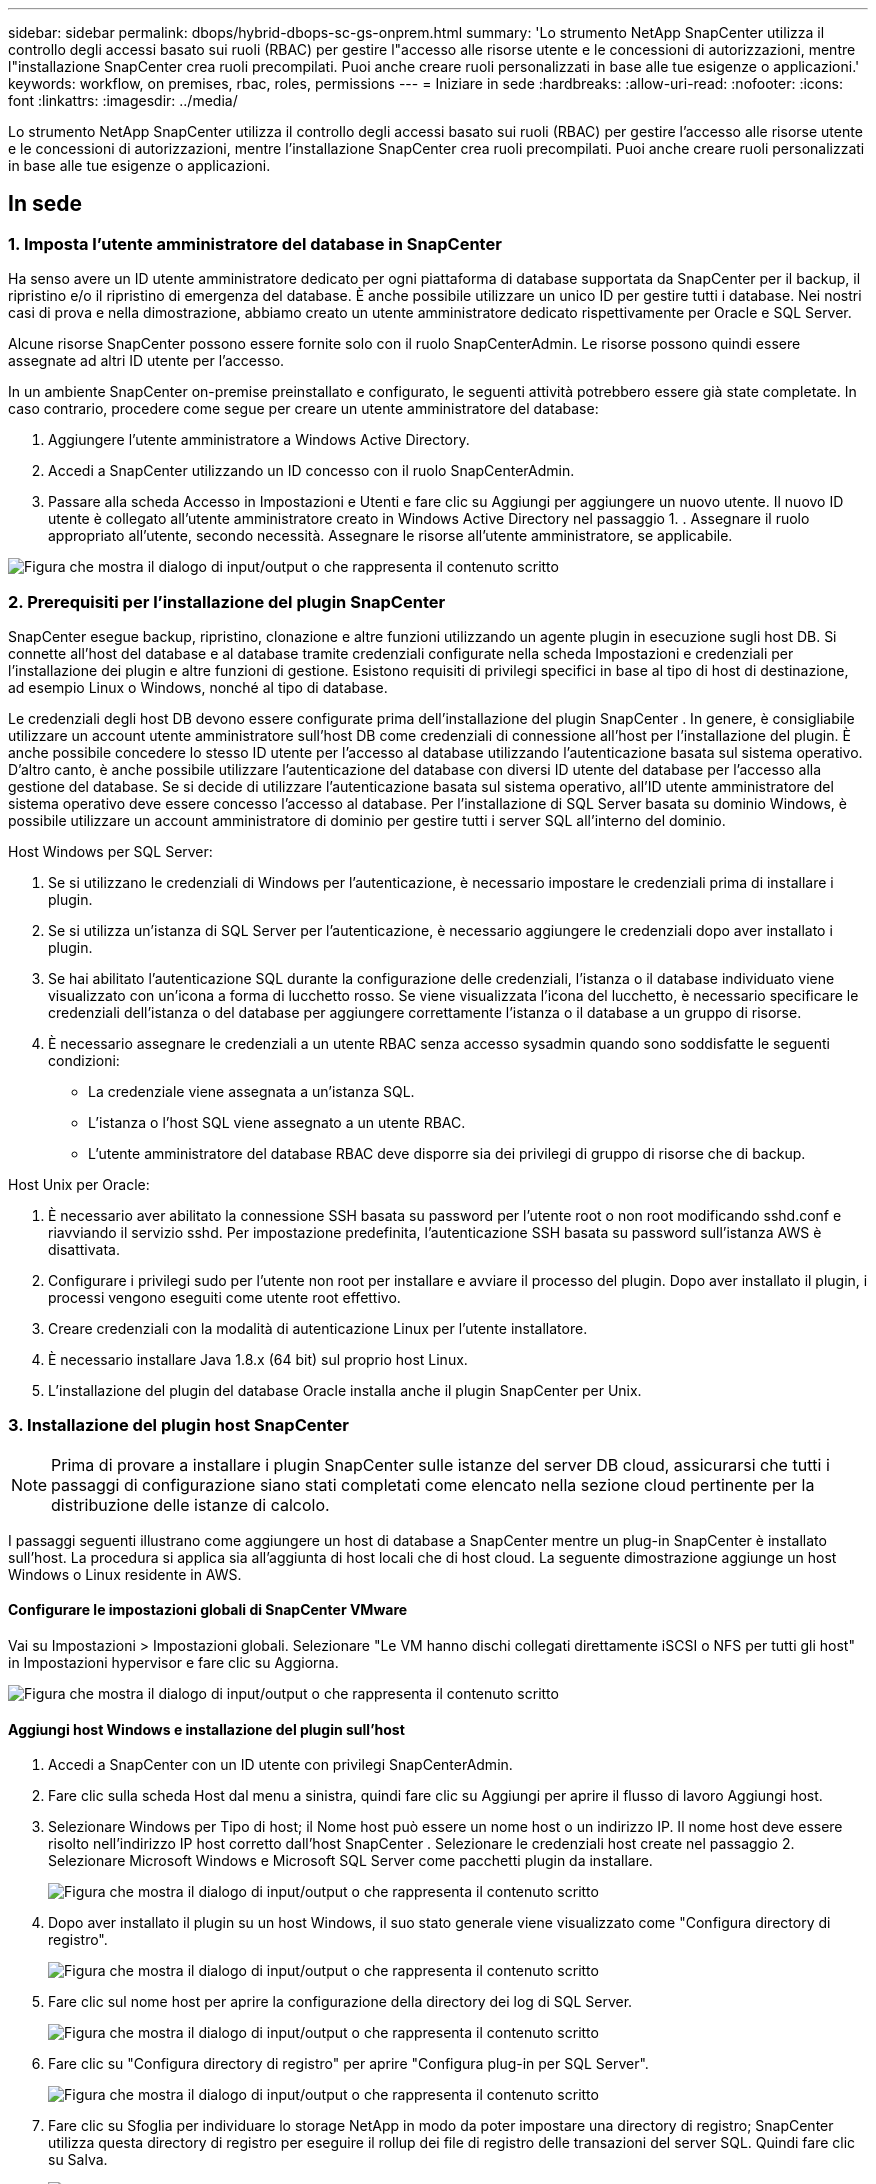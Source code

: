 ---
sidebar: sidebar 
permalink: dbops/hybrid-dbops-sc-gs-onprem.html 
summary: 'Lo strumento NetApp SnapCenter utilizza il controllo degli accessi basato sui ruoli (RBAC) per gestire l"accesso alle risorse utente e le concessioni di autorizzazioni, mentre l"installazione SnapCenter crea ruoli precompilati.  Puoi anche creare ruoli personalizzati in base alle tue esigenze o applicazioni.' 
keywords: workflow, on premises, rbac, roles, permissions 
---
= Iniziare in sede
:hardbreaks:
:allow-uri-read: 
:nofooter: 
:icons: font
:linkattrs: 
:imagesdir: ../media/


[role="lead"]
Lo strumento NetApp SnapCenter utilizza il controllo degli accessi basato sui ruoli (RBAC) per gestire l'accesso alle risorse utente e le concessioni di autorizzazioni, mentre l'installazione SnapCenter crea ruoli precompilati.  Puoi anche creare ruoli personalizzati in base alle tue esigenze o applicazioni.



== In sede



=== 1. Imposta l'utente amministratore del database in SnapCenter

Ha senso avere un ID utente amministratore dedicato per ogni piattaforma di database supportata da SnapCenter per il backup, il ripristino e/o il ripristino di emergenza del database.  È anche possibile utilizzare un unico ID per gestire tutti i database.  Nei nostri casi di prova e nella dimostrazione, abbiamo creato un utente amministratore dedicato rispettivamente per Oracle e SQL Server.

Alcune risorse SnapCenter possono essere fornite solo con il ruolo SnapCenterAdmin.  Le risorse possono quindi essere assegnate ad altri ID utente per l'accesso.

In un ambiente SnapCenter on-premise preinstallato e configurato, le seguenti attività potrebbero essere già state completate.  In caso contrario, procedere come segue per creare un utente amministratore del database:

. Aggiungere l'utente amministratore a Windows Active Directory.
. Accedi a SnapCenter utilizzando un ID concesso con il ruolo SnapCenterAdmin.
. Passare alla scheda Accesso in Impostazioni e Utenti e fare clic su Aggiungi per aggiungere un nuovo utente.  Il nuovo ID utente è collegato all'utente amministratore creato in Windows Active Directory nel passaggio 1.  .  Assegnare il ruolo appropriato all'utente, secondo necessità.  Assegnare le risorse all'utente amministratore, se applicabile.


image:snapctr-admin-users.png["Figura che mostra il dialogo di input/output o che rappresenta il contenuto scritto"]



=== 2. Prerequisiti per l'installazione del plugin SnapCenter

SnapCenter esegue backup, ripristino, clonazione e altre funzioni utilizzando un agente plugin in esecuzione sugli host DB.  Si connette all'host del database e al database tramite credenziali configurate nella scheda Impostazioni e credenziali per l'installazione dei plugin e altre funzioni di gestione.  Esistono requisiti di privilegi specifici in base al tipo di host di destinazione, ad esempio Linux o Windows, nonché al tipo di database.

Le credenziali degli host DB devono essere configurate prima dell'installazione del plugin SnapCenter .  In genere, è consigliabile utilizzare un account utente amministratore sull'host DB come credenziali di connessione all'host per l'installazione del plugin.  È anche possibile concedere lo stesso ID utente per l'accesso al database utilizzando l'autenticazione basata sul sistema operativo.  D'altro canto, è anche possibile utilizzare l'autenticazione del database con diversi ID utente del database per l'accesso alla gestione del database.  Se si decide di utilizzare l'autenticazione basata sul sistema operativo, all'ID utente amministratore del sistema operativo deve essere concesso l'accesso al database.  Per l'installazione di SQL Server basata su dominio Windows, è possibile utilizzare un account amministratore di dominio per gestire tutti i server SQL all'interno del dominio.

Host Windows per SQL Server:

. Se si utilizzano le credenziali di Windows per l'autenticazione, è necessario impostare le credenziali prima di installare i plugin.
. Se si utilizza un'istanza di SQL Server per l'autenticazione, è necessario aggiungere le credenziali dopo aver installato i plugin.
. Se hai abilitato l'autenticazione SQL durante la configurazione delle credenziali, l'istanza o il database individuato viene visualizzato con un'icona a forma di lucchetto rosso.  Se viene visualizzata l'icona del lucchetto, è necessario specificare le credenziali dell'istanza o del database per aggiungere correttamente l'istanza o il database a un gruppo di risorse.
. È necessario assegnare le credenziali a un utente RBAC senza accesso sysadmin quando sono soddisfatte le seguenti condizioni:
+
** La credenziale viene assegnata a un'istanza SQL.
** L'istanza o l'host SQL viene assegnato a un utente RBAC.
** L'utente amministratore del database RBAC deve disporre sia dei privilegi di gruppo di risorse che di backup.




Host Unix per Oracle:

. È necessario aver abilitato la connessione SSH basata su password per l'utente root o non root modificando sshd.conf e riavviando il servizio sshd.  Per impostazione predefinita, l'autenticazione SSH basata su password sull'istanza AWS è disattivata.
. Configurare i privilegi sudo per l'utente non root per installare e avviare il processo del plugin.  Dopo aver installato il plugin, i processi vengono eseguiti come utente root effettivo.
. Creare credenziali con la modalità di autenticazione Linux per l'utente installatore.
. È necessario installare Java 1.8.x (64 bit) sul proprio host Linux.
. L'installazione del plugin del database Oracle installa anche il plugin SnapCenter per Unix.




=== 3. Installazione del plugin host SnapCenter


NOTE: Prima di provare a installare i plugin SnapCenter sulle istanze del server DB cloud, assicurarsi che tutti i passaggi di configurazione siano stati completati come elencato nella sezione cloud pertinente per la distribuzione delle istanze di calcolo.

I passaggi seguenti illustrano come aggiungere un host di database a SnapCenter mentre un plug-in SnapCenter è installato sull'host.  La procedura si applica sia all'aggiunta di host locali che di host cloud.  La seguente dimostrazione aggiunge un host Windows o Linux residente in AWS.



==== Configurare le impostazioni globali di SnapCenter VMware

Vai su Impostazioni > Impostazioni globali.  Selezionare "Le VM hanno dischi collegati direttamente iSCSI o NFS per tutti gli host" in Impostazioni hypervisor e fare clic su Aggiorna.

image:snapctr-vmware-global.png["Figura che mostra il dialogo di input/output o che rappresenta il contenuto scritto"]



==== Aggiungi host Windows e installazione del plugin sull'host

. Accedi a SnapCenter con un ID utente con privilegi SnapCenterAdmin.
. Fare clic sulla scheda Host dal menu a sinistra, quindi fare clic su Aggiungi per aprire il flusso di lavoro Aggiungi host.
. Selezionare Windows per Tipo di host; il Nome host può essere un nome host o un indirizzo IP.  Il nome host deve essere risolto nell'indirizzo IP host corretto dall'host SnapCenter .  Selezionare le credenziali host create nel passaggio 2.  Selezionare Microsoft Windows e Microsoft SQL Server come pacchetti plugin da installare.
+
image:snapctr-add-windows-host-001.png["Figura che mostra il dialogo di input/output o che rappresenta il contenuto scritto"]

. Dopo aver installato il plugin su un host Windows, il suo stato generale viene visualizzato come "Configura directory di registro".
+
image:snapctr-add-windows-host-002.png["Figura che mostra il dialogo di input/output o che rappresenta il contenuto scritto"]

. Fare clic sul nome host per aprire la configurazione della directory dei log di SQL Server.
+
image:snapctr-add-windows-host-003.png["Figura che mostra il dialogo di input/output o che rappresenta il contenuto scritto"]

. Fare clic su "Configura directory di registro" per aprire "Configura plug-in per SQL Server".
+
image:snapctr-add-windows-host-004.png["Figura che mostra il dialogo di input/output o che rappresenta il contenuto scritto"]

. Fare clic su Sfoglia per individuare lo storage NetApp in modo da poter impostare una directory di registro; SnapCenter utilizza questa directory di registro per eseguire il rollup dei file di registro delle transazioni del server SQL.  Quindi fare clic su Salva.
+
image:snapctr-add-windows-host-005.png["Figura che mostra il dialogo di input/output o che rappresenta il contenuto scritto"]

+

NOTE: Per poter rilevare lo storage NetApp fornito a un host DB, è necessario aggiungere lo storage (on-prem o CVO) a SnapCenter, come illustrato nel passaggio 6 per CVO come esempio.

. Dopo aver configurato la directory del registro, lo stato generale del plug-in host di Windows viene modificato in In esecuzione.
+
image:snapctr-add-windows-host-006.png["Figura che mostra il dialogo di input/output o che rappresenta il contenuto scritto"]

. Per assegnare l'host all'ID utente di gestione del database, accedere alla scheda Accesso in Impostazioni e utenti, fare clic sull'ID utente di gestione del database (nel nostro caso l'sqldba a cui deve essere assegnato l'host) e fare clic su Salva per completare l'assegnazione delle risorse dell'host.
+
image:snapctr-add-windows-host-007.png["Figura che mostra il dialogo di input/output o che rappresenta il contenuto scritto"]

+
image:snapctr-add-windows-host-008.png["Figura che mostra il dialogo di input/output o che rappresenta il contenuto scritto"]





==== Aggiungi host Unix e installazione del plugin sull'host

. Accedi a SnapCenter con un ID utente con privilegi SnapCenterAdmin.
. Fare clic sulla scheda Host dal menu a sinistra e fare clic su Aggiungi per aprire il flusso di lavoro Aggiungi host.
. Selezionare Linux come tipo di host.  Il nome host può essere il nome host o un indirizzo IP.  Tuttavia, il nome host deve essere risolto nell'indirizzo IP host corretto dall'host SnapCenter .  Selezionare le credenziali host create nel passaggio 2.  Le credenziali host richiedono privilegi sudo.  Selezionare Oracle Database come plug-in da installare, che installa sia i plug-in host Oracle che quelli Linux.
+
image:snapctr-add-linux-host-001.png["Figura che mostra il dialogo di input/output o che rappresenta il contenuto scritto"]

. Fai clic su Altre opzioni e seleziona "Salta controlli preinstallazione".  Ti verrà chiesto di confermare l'esclusione del controllo pre-installazione.  Fare clic su Sì e poi su Salva.
+
image:snapctr-add-linux-host-002.png["Figura che mostra il dialogo di input/output o che rappresenta il contenuto scritto"]

. Fare clic su Invia per avviare l'installazione del plugin.  Ti verrà chiesto di confermare l'impronta digitale come mostrato di seguito.
+
image:snapctr-add-linux-host-003.png["Figura che mostra il dialogo di input/output o che rappresenta il contenuto scritto"]

. SnapCenter esegue la convalida e la registrazione dell'host, dopodiché il plugin viene installato sull'host Linux.  Lo stato è cambiato da Installazione plugin a In esecuzione.
+
image:snapctr-add-linux-host-004.png["Figura che mostra il dialogo di input/output o che rappresenta il contenuto scritto"]

. Assegnare all'host appena aggiunto l'ID utente di gestione del database appropriato (nel nostro caso, oradba).
+
image:snapctr-add-linux-host-005.png["Figura che mostra il dialogo di input/output o che rappresenta il contenuto scritto"]

+
image:snapctr-add-linux-host-006.png["Figura che mostra il dialogo di input/output o che rappresenta il contenuto scritto"]





=== 4. Scoperta delle risorse del database

Una volta installato correttamente il plugin, le risorse del database sull'host possono essere immediatamente scoperte.  Fare clic sulla scheda Risorse nel menu a sinistra.  A seconda del tipo di piattaforma di database, sono disponibili diverse viste, ad esempio quella del database, del gruppo di risorse e così via.  Potrebbe essere necessario fare clic sulla scheda Aggiorna risorse se le risorse sull'host non vengono rilevate e visualizzate.

image:snapctr-resources-ora.png["Figura che mostra il dialogo di input/output o che rappresenta il contenuto scritto"]

Quando il database viene inizialmente scoperto, lo stato generale viene visualizzato come "Non protetto".  Lo screenshot precedente mostra un database Oracle non ancora protetto da una policy di backup.

Quando viene impostata una configurazione o una policy di backup e viene eseguito un backup, lo Stato complessivo del database mostra lo stato del backup come "Backup riuscito" e il timestamp dell'ultimo backup.  La seguente schermata mostra lo stato del backup di un database utente di SQL Server.

image:snapctr-resources-sql.png["Figura che mostra il dialogo di input/output o che rappresenta il contenuto scritto"]

Se le credenziali di accesso al database non sono impostate correttamente, un pulsante a forma di lucchetto rosso indica che il database non è accessibile.  Ad esempio, se le credenziali di Windows non dispongono dell'accesso sysadmin a un'istanza di database, è necessario riconfigurare le credenziali del database per sbloccare il lucchetto rosso.

image:snapctr-add-windows-host-009.png["Figura che mostra il dialogo di input/output o che rappresenta il contenuto scritto"]

image:snapctr-add-windows-host-010.png["Figura che mostra il dialogo di input/output o che rappresenta il contenuto scritto"]

Dopo aver configurato le credenziali appropriate a livello di Windows o di database, il lucchetto rosso scompare e le informazioni sul tipo di SQL Server vengono raccolte e riviste.

image:snapctr-add-windows-host-011.png["Figura che mostra il dialogo di input/output o che rappresenta il contenuto scritto"]



=== 5. Configurazione del peering del cluster di archiviazione e della replica dei volumi DB

Per proteggere i dati del database locale utilizzando un cloud pubblico come destinazione, i volumi del database del cluster ONTAP locale vengono replicati sul CVO del cloud utilizzando la tecnologia NetApp SnapMirror .  I volumi di destinazione replicati possono quindi essere clonati per DEV/OPS o per il ripristino di emergenza.  I seguenti passaggi di alto livello consentono di configurare il peering del cluster e la replica dei volumi DB.

. Configurare i LIF intercluster per il peering dei cluster sia sul cluster locale che sull'istanza del cluster CVO.  Questo passaggio può essere eseguito con ONTAP System Manager.  Una distribuzione CVO predefinita prevede la configurazione automatica dei LIF inter-cluster.
+
Cluster on-premise:

+
image:snapctr-cluster-replication-001.png["Figura che mostra il dialogo di input/output o che rappresenta il contenuto scritto"]

+
Cluster CVO di destinazione:

+
image:snapctr-cluster-replication-002.png["Figura che mostra il dialogo di input/output o che rappresenta il contenuto scritto"]

. Una volta configurati i LIF intercluster, è possibile impostare il peering dei cluster e la replica dei volumi tramite trascinamento della selezione in NetApp Cloud Manager.  Vederelink:hybrid-dbops-sc-gs-aws.html#aws-public-cloud["Per iniziare - AWS Public Cloud"] per i dettagli.
+
In alternativa, il peering del cluster e la replica del volume DB possono essere eseguiti utilizzando ONTAP System Manager come segue:

. Accedere a ONTAP System Manager.  Vai su Cluster > Impostazioni e fai clic su Cluster peer per configurare il peering del cluster con l'istanza CVO nel cloud.
+
image:snapctr-vol-snapmirror-000.png["Figura che mostra il dialogo di input/output o che rappresenta il contenuto scritto"]

. Vai alla scheda Volumi.  Selezionare il volume del database da replicare e fare clic su Proteggi.
+
image:snapctr-vol-snapmirror-001.png["Figura che mostra il dialogo di input/output o che rappresenta il contenuto scritto"]

. Impostare la policy di protezione su Asincrona.  Selezionare il cluster di destinazione e l'SVM di archiviazione.
+
image:snapctr-vol-snapmirror-002.png["Figura che mostra il dialogo di input/output o che rappresenta il contenuto scritto"]

. Verificare che il volume sia sincronizzato tra l'origine e la destinazione e che la relazione di replica sia integra.
+
image:snapctr-vol-snapmirror-003.png["Figura che mostra il dialogo di input/output o che rappresenta il contenuto scritto"]





=== 6. Aggiungere l'SVM di archiviazione del database CVO a SnapCenter

. Accedi a SnapCenter con un ID utente con privilegi SnapCenterAdmin.
. Fare clic sulla scheda Sistema di archiviazione dal menu, quindi fare clic su Nuovo per aggiungere un SVM di archiviazione CVO che ospita volumi di database di destinazione replicati a SnapCenter.  Immettere l'IP di gestione del cluster nel campo Sistema di archiviazione e immettere il nome utente e la password appropriati.
+
image:snapctr-add-cvo-svm-001.png["Figura che mostra il dialogo di input/output o che rappresenta il contenuto scritto"]

. Fare clic su Altre opzioni per aprire ulteriori opzioni di configurazione dell'archiviazione.  Nel campo Piattaforma, seleziona Cloud Volumes ONTAP, seleziona Secondario e quindi fai clic su Salva.
+
image:snapctr-add-cvo-svm-002.png["Figura che mostra il dialogo di input/output o che rappresenta il contenuto scritto"]

. Assegnare i sistemi di archiviazione agli ID utente di gestione del database SnapCenter come mostrato in<<3. Installazione del plugin host SnapCenter>> .
+
image:snapctr-add-cvo-svm-003.png["Figura che mostra il dialogo di input/output o che rappresenta il contenuto scritto"]





=== 7. Imposta la policy di backup del database in SnapCenter

Le seguenti procedure illustrano come creare un criterio di backup completo del database o del file di registro.  La politica può quindi essere implementata per proteggere le risorse dei database.  L'obiettivo del punto di ripristino (RPO) o l'obiettivo del tempo di ripristino (RTO) determinano la frequenza dei backup del database e/o del log.



==== Creare una policy di backup completa del database per Oracle

. Accedi a SnapCenter come ID utente di gestione del database, fai clic su Impostazioni, quindi su Criteri.
+
image:snapctr-ora-policy-data-001.png["Figura che mostra il dialogo di input/output o che rappresenta il contenuto scritto"]

. Fare clic su Nuovo per avviare un nuovo flusso di lavoro per la creazione di una policy di backup oppure scegliere una policy esistente da modificare.
+
image:snapctr-ora-policy-data-002.png["Figura che mostra il dialogo di input/output o che rappresenta il contenuto scritto"]

. Selezionare il tipo di backup e la frequenza di pianificazione.
+
image:snapctr-ora-policy-data-003.png["Figura che mostra il dialogo di input/output o che rappresenta il contenuto scritto"]

. Imposta le impostazioni di conservazione del backup.  Definisce quante copie di backup complete del database conservare.
+
image:snapctr-ora-policy-data-004.png["Figura che mostra il dialogo di input/output o che rappresenta il contenuto scritto"]

. Selezionare le opzioni di replicazione secondaria per inviare i backup degli snapshot primari locali da replicare in una posizione secondaria nel cloud.
+
image:snapctr-ora-policy-data-005.png["Figura che mostra il dialogo di input/output o che rappresenta il contenuto scritto"]

. Specificare eventuali script facoltativi da eseguire prima e dopo l'esecuzione di un backup.
+
image:snapctr-ora-policy-data-006.png["Figura che mostra il dialogo di input/output o che rappresenta il contenuto scritto"]

. Se lo si desidera, eseguire la verifica del backup.
+
image:snapctr-ora-policy-data-007.png["Figura che mostra il dialogo di input/output o che rappresenta il contenuto scritto"]

. Riepilogo.
+
image:snapctr-ora-policy-data-008.png["Figura che mostra il dialogo di input/output o che rappresenta il contenuto scritto"]





==== Creare una policy di backup del registro del database per Oracle

. Accedi a SnapCenter con un ID utente di gestione del database, fai clic su Impostazioni, quindi su Criteri.
. Fare clic su Nuovo per avviare un nuovo flusso di lavoro per la creazione di una policy di backup oppure scegliere una policy esistente da modificare.
+
image:snapctr-ora-policy-log-001.png["Figura che mostra il dialogo di input/output o che rappresenta il contenuto scritto"]

. Selezionare il tipo di backup e la frequenza di pianificazione.
+
image:snapctr-ora-policy-log-002.png["Figura che mostra il dialogo di input/output o che rappresenta il contenuto scritto"]

. Imposta il periodo di conservazione del registro.
+
image:snapctr-ora-policy-log-003.png["Figura che mostra il dialogo di input/output o che rappresenta il contenuto scritto"]

. Abilita la replica in una posizione secondaria nel cloud pubblico.
+
image:snapctr-ora-policy-log-004.png["Figura che mostra il dialogo di input/output o che rappresenta il contenuto scritto"]

. Specificare eventuali script facoltativi da eseguire prima e dopo il backup del registro.
+
image:snapctr-ora-policy-log-005.png["Figura che mostra il dialogo di input/output o che rappresenta il contenuto scritto"]

. Specificare eventuali script di verifica del backup.
+
image:snapctr-ora-policy-log-006.png["Figura che mostra il dialogo di input/output o che rappresenta il contenuto scritto"]

. Riepilogo.
+
image:snapctr-ora-policy-log-007.png["Figura che mostra il dialogo di input/output o che rappresenta il contenuto scritto"]





==== Creare una policy di backup completo del database per SQL

. Accedi a SnapCenter con un ID utente di gestione del database, fai clic su Impostazioni, quindi su Criteri.
+
image:snapctr-sql-policy-data-001.png["Figura che mostra il dialogo di input/output o che rappresenta il contenuto scritto"]

. Fare clic su Nuovo per avviare un nuovo flusso di lavoro per la creazione di una policy di backup oppure scegliere una policy esistente da modificare.
+
image:snapctr-sql-policy-data-002.png["Figura che mostra il dialogo di input/output o che rappresenta il contenuto scritto"]

. Definisci l'opzione di backup e la frequenza di pianificazione.  Per SQL Server configurato con un gruppo di disponibilità, è possibile impostare una replica di backup preferita.
+
image:snapctr-sql-policy-data-003.png["Figura che mostra il dialogo di input/output o che rappresenta il contenuto scritto"]

. Imposta il periodo di conservazione del backup.
+
image:snapctr-sql-policy-data-004.png["Figura che mostra il dialogo di input/output o che rappresenta il contenuto scritto"]

. Abilita la replica della copia di backup in una posizione secondaria nel cloud.
+
image:snapctr-sql-policy-data-005.png["Figura che mostra il dialogo di input/output o che rappresenta il contenuto scritto"]

. Specificare eventuali script facoltativi da eseguire prima o dopo un processo di backup.
+
image:snapctr-sql-policy-data-006.png["Figura che mostra il dialogo di input/output o che rappresenta il contenuto scritto"]

. Specificare le opzioni per eseguire la verifica del backup.
+
image:snapctr-sql-policy-data-007.png["Figura che mostra il dialogo di input/output o che rappresenta il contenuto scritto"]

. Riepilogo.
+
image:snapctr-sql-policy-data-008.png["Figura che mostra il dialogo di input/output o che rappresenta il contenuto scritto"]





==== Creare un criterio di backup del log del database per SQL.

. Accedi a SnapCenter con un ID utente di gestione del database, fai clic su Impostazioni > Criteri, quindi su Nuovo per avviare un nuovo flusso di lavoro per la creazione di criteri.
+
image:snapctr-sql-policy-log-001.png["Figura che mostra il dialogo di input/output o che rappresenta il contenuto scritto"]

. Definire l'opzione di backup del registro e la frequenza di pianificazione.  Per SQL Server configurato con un gruppo di disponibilità, è possibile impostare una replica di backup preferita.
+
image:snapctr-sql-policy-log-002.png["Figura che mostra il dialogo di input/output o che rappresenta il contenuto scritto"]

. I criteri di backup dei dati di SQL Server definiscono la conservazione del backup del log; accettare i valori predefiniti.
+
image:snapctr-sql-policy-log-003.png["Figura che mostra il dialogo di input/output o che rappresenta il contenuto scritto"]

. Abilita la replica del backup del registro sul server secondario nel cloud.
+
image:snapctr-sql-policy-log-004.png["Figura che mostra il dialogo di input/output o che rappresenta il contenuto scritto"]

. Specificare eventuali script facoltativi da eseguire prima o dopo un processo di backup.
+
image:snapctr-sql-policy-log-005.png["Figura che mostra il dialogo di input/output o che rappresenta il contenuto scritto"]

. Riepilogo.
+
image:snapctr-sql-policy-log-006.png["Figura che mostra il dialogo di input/output o che rappresenta il contenuto scritto"]





=== 8. Implementare una politica di backup per proteggere il database

SnapCenter utilizza un gruppo di risorse per eseguire il backup di un database in un raggruppamento logico di risorse del database, ad esempio più database ospitati su un server, un database che condivide gli stessi volumi di archiviazione, più database che supportano un'applicazione aziendale e così via.  La protezione di un singolo database crea un gruppo di risorse a sé stante.  Le seguenti procedure illustrano come implementare una policy di backup creata nella sezione 7 per proteggere i database Oracle e SQL Server.



==== Creare un gruppo di risorse per il backup completo di Oracle

. Accedi a SnapCenter con un ID utente di gestione del database e vai alla scheda Risorse.  Nell'elenco a discesa Visualizza, seleziona Database o Gruppo di risorse per avviare il flusso di lavoro di creazione del gruppo di risorse.
+
image:snapctr-ora-rgroup-full-001.png["Figura che mostra il dialogo di input/output o che rappresenta il contenuto scritto"]

. Fornire un nome e dei tag per il gruppo di risorse.  È possibile definire un formato di denominazione per la copia Snapshot e ignorare la destinazione del registro di archivio ridondante, se configurata.
+
image:snapctr-ora-rgroup-full-002.png["Figura che mostra il dialogo di input/output o che rappresenta il contenuto scritto"]

. Aggiungere risorse del database al gruppo di risorse.
+
image:snapctr-ora-rgroup-full-003.png["Figura che mostra il dialogo di input/output o che rappresenta il contenuto scritto"]

. Selezionare dall'elenco a discesa un criterio di backup completo creato nella sezione 7.
+
image:snapctr-ora-rgroup-full-004.png["Figura che mostra il dialogo di input/output o che rappresenta il contenuto scritto"]

. Fare clic sul segno (+) per configurare la pianificazione del backup desiderata.
+
image:snapctr-ora-rgroup-full-005.png["Figura che mostra il dialogo di input/output o che rappresenta il contenuto scritto"]

. Fare clic su Carica localizzatori per caricare il volume di origine e di destinazione.
+
image:snapctr-ora-rgroup-full-006.png["Figura che mostra il dialogo di input/output o che rappresenta il contenuto scritto"]

. Se lo si desidera, configurare il server SMTP per la notifica via e-mail.
+
image:snapctr-ora-rgroup-full-007.png["Figura che mostra il dialogo di input/output o che rappresenta il contenuto scritto"]

. Riepilogo.
+
image:snapctr-ora-rgroup-full-008.png["Figura che mostra il dialogo di input/output o che rappresenta il contenuto scritto"]





==== Creare un gruppo di risorse per il backup del log di Oracle

. Accedi a SnapCenter con un ID utente di gestione del database e vai alla scheda Risorse.  Nell'elenco a discesa Visualizza, seleziona Database o Gruppo di risorse per avviare il flusso di lavoro di creazione del gruppo di risorse.
+
image:snapctr-ora-rgroup-log-001.png["Figura che mostra il dialogo di input/output o che rappresenta il contenuto scritto"]

. Fornire un nome e dei tag per il gruppo di risorse.  È possibile definire un formato di denominazione per la copia Snapshot e ignorare la destinazione del registro di archivio ridondante, se configurata.
+
image:snapctr-ora-rgroup-log-002.png["Figura che mostra il dialogo di input/output o che rappresenta il contenuto scritto"]

. Aggiungere risorse del database al gruppo di risorse.
+
image:snapctr-ora-rgroup-log-003.png["Figura che mostra il dialogo di input/output o che rappresenta il contenuto scritto"]

. Selezionare dall'elenco a discesa un criterio di backup del registro creato nella sezione 7.
+
image:snapctr-ora-rgroup-log-004.png["Figura che mostra il dialogo di input/output o che rappresenta il contenuto scritto"]

. Fare clic sul segno (+) per configurare la pianificazione del backup desiderata.
+
image:snapctr-ora-rgroup-log-005.png["Figura che mostra il dialogo di input/output o che rappresenta il contenuto scritto"]

. Se è configurata la verifica del backup, questa viene visualizzata qui.
+
image:snapctr-ora-rgroup-log-006.png["Figura che mostra il dialogo di input/output o che rappresenta il contenuto scritto"]

. Se lo si desidera, configurare un server SMTP per la notifica via e-mail.
+
image:snapctr-ora-rgroup-log-007.png["Figura che mostra il dialogo di input/output o che rappresenta il contenuto scritto"]

. Riepilogo.
+
image:snapctr-ora-rgroup-log-008.png["Figura che mostra il dialogo di input/output o che rappresenta il contenuto scritto"]





==== Creare un gruppo di risorse per il backup completo di SQL Server

. Accedi a SnapCenter con un ID utente di gestione del database e vai alla scheda Risorse.  Nell'elenco a discesa Visualizza, seleziona un database o un gruppo di risorse per avviare il flusso di lavoro di creazione del gruppo di risorse.  Fornire un nome e dei tag per il gruppo di risorse.  È possibile definire un formato di denominazione per la copia Snapshot.
+
image:snapctr-sql-rgroup-full-001.png["Figura che mostra il dialogo di input/output o che rappresenta il contenuto scritto"]

. Selezionare le risorse del database di cui eseguire il backup.
+
image:snapctr-sql-rgroup-full-002.png["Figura che mostra il dialogo di input/output o che rappresenta il contenuto scritto"]

. Selezionare un criterio di backup SQL completo creato nella sezione 7.
+
image:snapctr-sql-rgroup-full-003.png["Figura che mostra il dialogo di input/output o che rappresenta il contenuto scritto"]

. Aggiungere i tempi esatti per i backup e la frequenza.
+
image:snapctr-sql-rgroup-full-004.png["Figura che mostra il dialogo di input/output o che rappresenta il contenuto scritto"]

. Selezionare il server di verifica per il backup secondario se si desidera eseguire la verifica del backup.  Fare clic su Carica localizzatore per popolare la posizione di archiviazione secondaria.
+
image:snapctr-sql-rgroup-full-005.png["Figura che mostra il dialogo di input/output o che rappresenta il contenuto scritto"]

. Se lo si desidera, configurare il server SMTP per la notifica via e-mail.
+
image:snapctr-sql-rgroup-full-006.png["Figura che mostra il dialogo di input/output o che rappresenta il contenuto scritto"]

. Riepilogo.
+
image:snapctr-sql-rgroup-full-007.png["Figura che mostra il dialogo di input/output o che rappresenta il contenuto scritto"]





==== Creare un gruppo di risorse per il backup del log di SQL Server

. Accedi a SnapCenter con un ID utente di gestione del database e vai alla scheda Risorse.  Nell'elenco a discesa Visualizza, seleziona un database o un gruppo di risorse per avviare il flusso di lavoro di creazione del gruppo di risorse.  Fornire il nome e i tag per il gruppo di risorse.  È possibile definire un formato di denominazione per la copia Snapshot.
+
image:snapctr-sql-rgroup-log-001.png["Figura che mostra il dialogo di input/output o che rappresenta il contenuto scritto"]

. Selezionare le risorse del database di cui eseguire il backup.
+
image:snapctr-sql-rgroup-log-002.png["Figura che mostra il dialogo di input/output o che rappresenta il contenuto scritto"]

. Selezionare un criterio di backup del log SQL creato nella sezione 7.
+
image:snapctr-sql-rgroup-log-003.png["Figura che mostra il dialogo di input/output o che rappresenta il contenuto scritto"]

. Aggiungere l'orario esatto per il backup e la frequenza.
+
image:snapctr-sql-rgroup-log-004.png["Figura che mostra il dialogo di input/output o che rappresenta il contenuto scritto"]

. Selezionare il server di verifica per il backup secondario se si desidera eseguire la verifica del backup.  Fare clic su Load Locator per popolare la posizione di archiviazione secondaria.
+
image:snapctr-sql-rgroup-log-005.png["Figura che mostra il dialogo di input/output o che rappresenta il contenuto scritto"]

. Se lo si desidera, configurare il server SMTP per la notifica via e-mail.
+
image:snapctr-sql-rgroup-log-006.png["Figura che mostra il dialogo di input/output o che rappresenta il contenuto scritto"]

. Riepilogo.
+
image:snapctr-sql-rgroup-log-007.png["Figura che mostra il dialogo di input/output o che rappresenta il contenuto scritto"]





=== 9. Convalida il backup

Dopo aver creato i gruppi di risorse di backup del database per proteggere le risorse del database, i processi di backup vengono eseguiti in base alla pianificazione predefinita.  Controllare lo stato di esecuzione del lavoro nella scheda Monitor.

image:snapctr-job-status-sql.png["Figura che mostra il dialogo di input/output o che rappresenta il contenuto scritto"]

Vai alla scheda Risorse, fai clic sul nome del database per visualizzare i dettagli del backup del database e alterna tra copie locali e copie mirror per verificare che i backup snapshot vengano replicati in una posizione secondaria nel cloud pubblico.

image:snapctr-job-status-ora.png["Figura che mostra il dialogo di input/output o che rappresenta il contenuto scritto"]

A questo punto, le copie di backup del database nel cloud sono pronte per essere clonate per eseguire processi di sviluppo/test o per il ripristino di emergenza in caso di un errore primario.
